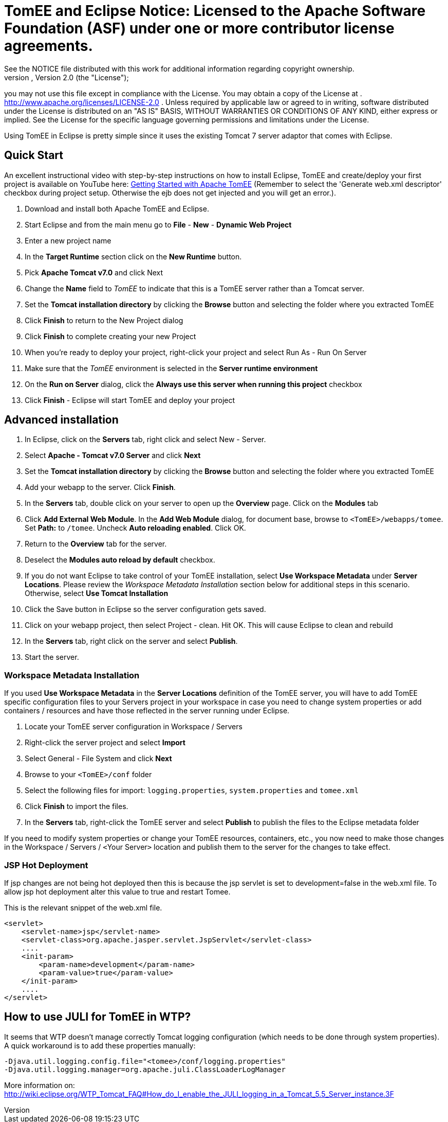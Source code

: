 = TomEE and Eclipse Notice:    Licensed to the Apache Software Foundation (ASF) under one            or more contributor license agreements.
See the NOTICE file            distributed with this work for additional information            regarding copyright ownership.
The ASF licenses this file            to you under the Apache License, Version 2.0 (the            "License");
you may not use this file except in compliance            with the License.
You may obtain a copy of the License at            .              http://www.apache.org/licenses/LICENSE-2.0            .            Unless required by applicable law or agreed to in writing,            software distributed under the License is distributed on an            "AS IS" BASIS, WITHOUT WARRANTIES OR CONDITIONS OF ANY            KIND, either express or implied.
See the License for the            specific language governing permissions and limitations            under the License.

Using TomEE in Eclipse is pretty simple since it uses the existing Tomcat 7 server adaptor that comes with Eclipse.

== Quick Start

An excellent instructional video with step-by-step instructions on how to install Eclipse, TomEE and create/deploy your first project is available on YouTube here: http://www.youtube.com/watch?v=Lr8pxEACVRI[Getting Started with Apache TomEE] (Remember to select the 'Generate web.xml descriptor' checkbox during project setup.
Otherwise the ejb does not get injected and you will get an error.).

. Download and install both Apache TomEE and Eclipse.
. Start Eclipse and from the main menu go to *File* - *New* - *Dynamic Web Project*
. Enter a new project name
. In the *Target Runtime* section click on the *New Runtime* button.
. Pick *Apache Tomcat v7.0* and click Next
. Change the *Name* field to _TomEE_ to indicate that this is a TomEE server rather than a Tomcat server.
. Set the *Tomcat installation directory* by clicking the *Browse* button and selecting the folder where you extracted TomEE
. Click *Finish* to return to the New Project dialog
. Click *Finish* to complete creating your new Project
. When you're ready to deploy your project, right-click your project and select Run As - Run On Server
. Make sure that the _TomEE_ environment is selected in the *Server runtime environment*
. On the *Run on Server* dialog, click the *Always use this server when running this project* checkbox
. Click *Finish* - Eclipse will start TomEE and deploy your project

== Advanced installation

. In Eclipse, click on the *Servers* tab, right click and select New - Server.
. Select *Apache - Tomcat v7.0 Server* and click *Next*
. Set the *Tomcat installation directory* by clicking the *Browse* button and selecting the folder where you extracted TomEE
. Add your webapp to the server.
Click *Finish*.
. In the *Servers* tab, double click on your server to open up the *Overview* page.
Click on the *Modules* tab
. Click *Add External Web Module*.
In the *Add Web Module* dialog, for document base, browse to `<TomEE>/webapps/tomee`.
Set *Path:* to `/tomee`.
Uncheck *Auto reloading enabled*.
Click OK.
. Return to the *Overview* tab for the server.
. Deselect the *Modules auto reload by default* checkbox.
. If you do not want Eclipse to take control of your TomEE installation, select *Use Workspace Metadata* under *Server Locations*.
Please review the _Workspace Metadata Installation_ section below for additional steps in this scenario.
Otherwise, select *Use Tomcat Installation*
. Click the Save button in Eclipse so the server configuration gets saved.
. Click on your webapp project, then select Project - clean.
Hit OK.
This will cause Eclipse to clean and rebuild
. In the *Servers* tab, right click on the server and select *Publish*.
. Start the server.

=== Workspace Metadata Installation

If you used *Use Workspace Metadata* in the *Server Locations* definition of the TomEE server, you will have to add TomEE specific configuration files to your Servers project in your workspace in case you need to change system properties or add containers / resources and have those reflected in the server running under Eclipse.

. Locate your TomEE server configuration in Workspace / Servers
. Right-click the server project and select *Import*
. Select General - File System and click *Next*
. Browse to your `<TomEE>/conf` folder
. Select the following files for import: `logging.properties`, `system.properties` and `tomee.xml`
. Click *Finish* to import the files.
. In the *Servers* tab, right-click the TomEE server and select *Publish* to publish the files to the Eclipse metadata folder

If you need to modify system properties or change your TomEE resources, containers, etc., you now need to make those changes in the Workspace / Servers / ``<``Your Server``>`` location and publish them to the server for the changes to take effect.

=== JSP Hot Deployment

If jsp changes are not being hot deployed then this is because the jsp servlet is set to development=false in the web.xml file.
To allow jsp hot deployment alter this value to true and restart Tomee.

This is the relevant snippet of the web.xml file.

 <servlet>
     <servlet-name>jsp</servlet-name>
     <servlet-class>org.apache.jasper.servlet.JspServlet</servlet-class>
     ....
     <init-param>
         <param-name>development</param-name>
         <param-value>true</param-value>
     </init-param>
     ....
 </servlet>

== How to use JULI for TomEE in WTP?

It seems that WTP doesn't manage correctly Tomcat logging configuration (which needs to be done through system properties).
A quick workaround is to add these properties manually:

 -Djava.util.logging.config.file="<tomee>/conf/logging.properties"
 -Djava.util.logging.manager=org.apache.juli.ClassLoaderLogManager

More information on: http://wiki.eclipse.org/WTP_Tomcat_FAQ#How_do_I_enable_the_JULI_logging_in_a_Tomcat_5.5_Server_instance.3F
